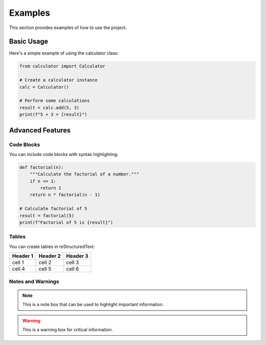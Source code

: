 Examples
========

This section provides examples of how to use the project.

Basic Usage
----------

Here's a simple example of using the calculator class:

.. code-block:: python

    from calculator import Calculator

    # Create a calculator instance
    calc = Calculator()

    # Perform some calculations
    result = calc.add(5, 3)
    print(f"5 + 3 = {result}")

Advanced Features
---------------

Code Blocks
~~~~~~~~~~

You can include code blocks with syntax highlighting:

.. code-block:: python

    def factorial(n):
        """Calculate the factorial of a number."""
        if n <= 1:
            return 1
        return n * factorial(n - 1)

    # Calculate factorial of 5
    result = factorial(5)
    print(f"Factorial of 5 is {result}")

Tables
~~~~~~

You can create tables in reStructuredText:

+------------+------------+-----------+
| Header 1   | Header 2   | Header 3  |
+============+============+===========+
| cell 1     | cell 2     | cell 3    |
+------------+------------+-----------+
| cell 4     | cell 5     | cell 6    |
+------------+------------+-----------+

Notes and Warnings
~~~~~~~~~~~~~~~~

.. note::
   This is a note box that can be used to highlight important information.

.. warning::
   This is a warning box for critical information. 